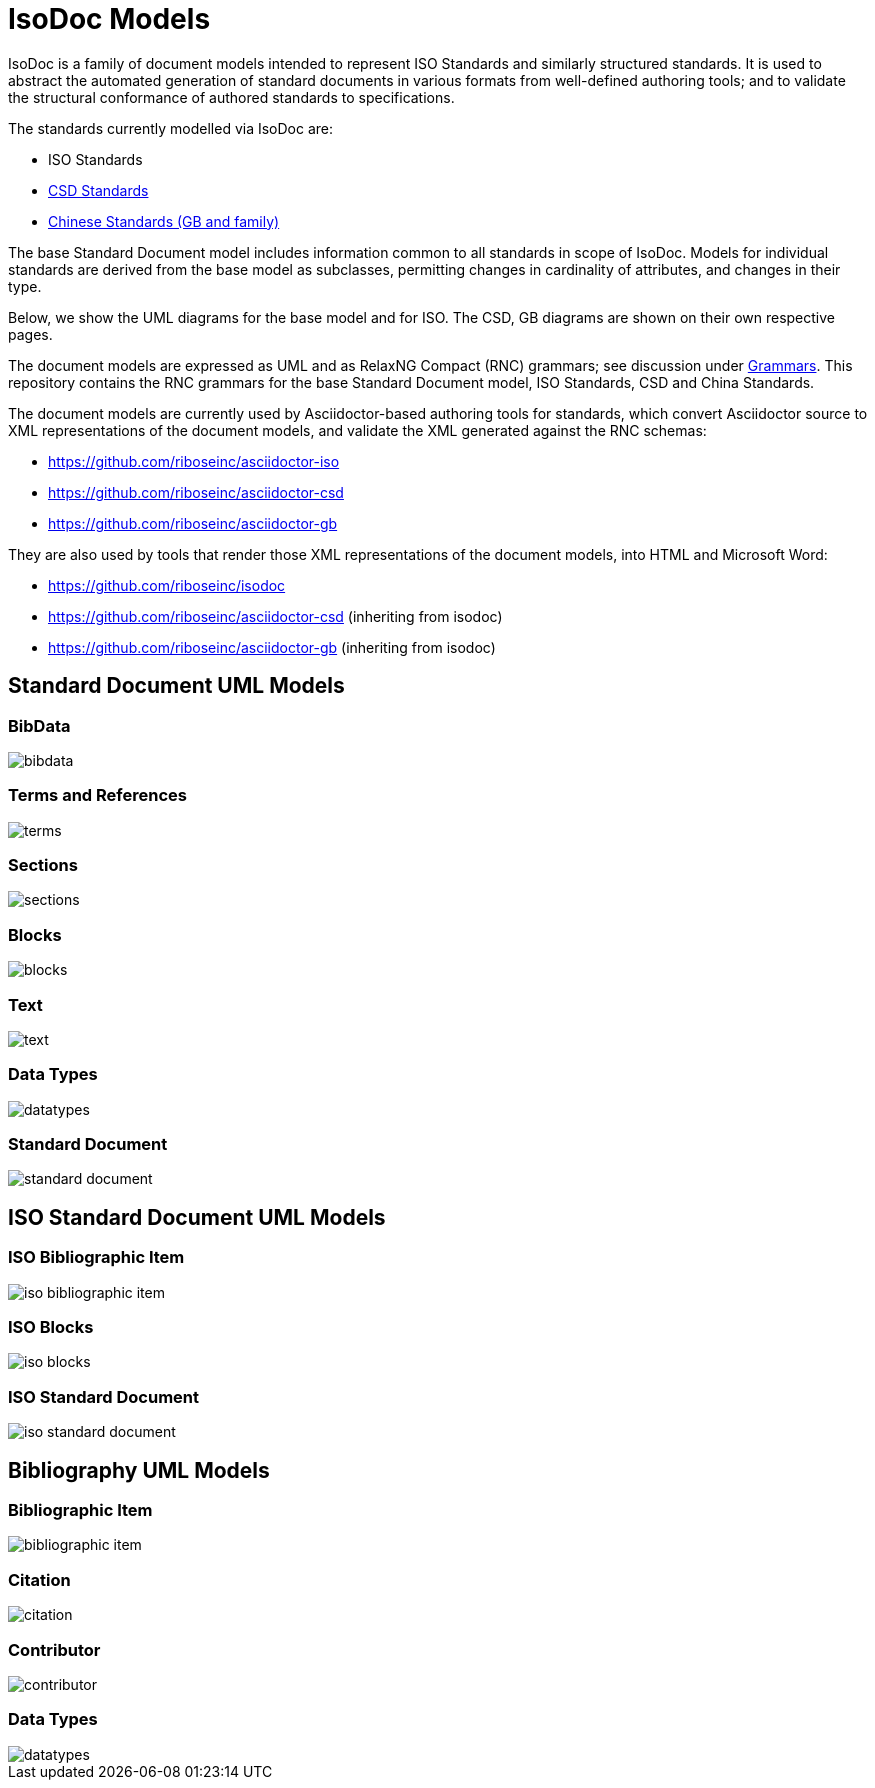= IsoDoc Models

IsoDoc is a family of document models intended to represent ISO Standards and
similarly structured standards. It is used to abstract the automated generation
of standard documents in various formats from well-defined authoring tools; and
to validate the structural conformance of authored standards to specifications.

The standards currently modelled via IsoDoc are:

* ISO Standards
* https://github.com/riboseinc/csd[CSD Standards]
* https://github.com/riboseinc/gbdoc[Chinese Standards (GB and family)]

The base Standard Document model includes information common to all standards
in scope of IsoDoc. Models for individual standards are derived from the base
model as subclasses, permitting changes in cardinality of attributes, and
changes in their type. 

Below, we show the UML diagrams for the base model and for ISO. The CSD, GB
diagrams are shown on their own respective pages.

The document models are expressed as UML and as RelaxNG Compact (RNC) grammars;
see discussion under
https://github.com/riboseinc/isodoc-models/tree/master/grammars[Grammars]. This
repository contains the RNC grammars for the base Standard Document model, ISO
Standards, CSD and China Standards.

The document models are currently used by Asciidoctor-based authoring tools for
standards, which convert Asciidoctor source to XML representations of the
document models, and validate the XML generated against the RNC schemas:

* https://github.com/riboseinc/asciidoctor-iso
* https://github.com/riboseinc/asciidoctor-csd
* https://github.com/riboseinc/asciidoctor-gb

They are also used by tools that render those XML representations of the
document models, into HTML and Microsoft Word:

* https://github.com/riboseinc/isodoc
* https://github.com/riboseinc/asciidoctor-csd (inheriting from isodoc)
* https://github.com/riboseinc/asciidoctor-gb (inheriting from isodoc)

== Standard Document UML Models

=== BibData

image::images/standard-document/bibdata.png[]

=== Terms and References

image::images/standard-document/terms.png[]

=== Sections

image::images/standard-document/sections.png[]

=== Blocks

image::images/standard-document/blocks.png[]

=== Text

image::images/standard-document/text.png[]

=== Data Types

image::images/standard-document/datatypes.png[]

=== Standard Document

image::images/standard-document/standard-document.png[]



== ISO Standard Document UML Models

=== ISO Bibliographic Item

image::images/iso-standard-document/iso-bibliographic-item.png[]

=== ISO Blocks

image::images/iso-standard-document/iso-blocks.png[]

=== ISO Standard Document

image::images/iso-standard-document/iso-standard-document.png[]



== Bibliography UML Models

=== Bibliographic Item

image::images/bibliography/bibliographic-item.png[]

=== Citation

image::images/bibliography/citation.png[]

=== Contributor

image::images/bibliography/contributor.png[]

=== Data Types

image::images/bibliography/datatypes.png[]


